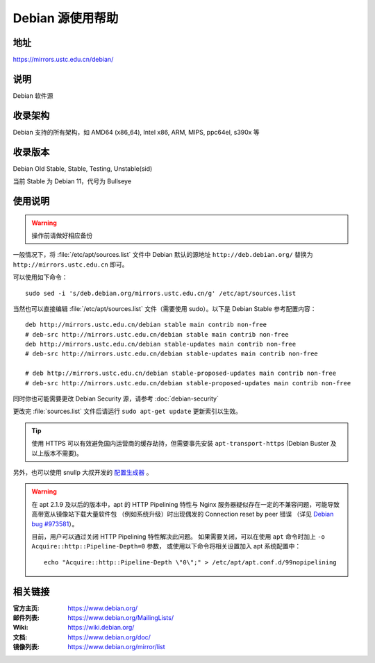 ======================
Debian 源使用帮助
======================

地址
====

https://mirrors.ustc.edu.cn/debian/

说明
====

Debian 软件源

收录架构
========

Debian 支持的所有架构，如 AMD64 (x86_64), Intel x86, ARM, MIPS, ppc64el, s390x 等


收录版本
========

Debian Old Stable, Stable, Testing, Unstable(sid)

当前 Stable 为 Debian 11，代号为 Bullseye

使用说明
========


.. warning::
    操作前请做好相应备份

一般情况下，将 :file:`/etc/apt/sources.list` 文件中 Debian 默认的源地址 ``http://deb.debian.org/``
替换为 ``http://mirrors.ustc.edu.cn`` 即可。

可以使用如下命令：

::

  sudo sed -i 's/deb.debian.org/mirrors.ustc.edu.cn/g' /etc/apt/sources.list

当然也可以直接编辑 :file:`/etc/apt/sources.list` 文件（需要使用 sudo）。以下是 Debian Stable 参考配置内容：

::

    deb http://mirrors.ustc.edu.cn/debian stable main contrib non-free
    # deb-src http://mirrors.ustc.edu.cn/debian stable main contrib non-free
    deb http://mirrors.ustc.edu.cn/debian stable-updates main contrib non-free
    # deb-src http://mirrors.ustc.edu.cn/debian stable-updates main contrib non-free

    # deb http://mirrors.ustc.edu.cn/debian stable-proposed-updates main contrib non-free
    # deb-src http://mirrors.ustc.edu.cn/debian stable-proposed-updates main contrib non-free

同时你也可能需要更改 Debian Security 源，请参考 :doc:`debian-security`

更改完 :file:`sources.list` 文件后请运行 ``sudo apt-get update`` 更新索引以生效。

.. tip::
    使用 HTTPS 可以有效避免国内运营商的缓存劫持，但需要事先安装 ``apt-transport-https`` (Debian Buster
    及以上版本不需要)。

另外，也可以使用 snullp 大叔开发的 `配置生成器 <https://mirrors.ustc.edu.cn/repogen>`_ 。

.. warning::
    在 apt 2.1.9 及以后的版本中，apt 的 HTTP Pipelining 特性与 Nginx 服务器疑似存在一定的不兼容问题，可能导致高带宽从镜像站下载大量软件包
    （例如系统升级）时出现偶发的 Connection reset by peer 错误
    （详见 `Debian bug #973581 <https://bugs.debian.org/cgi-bin/bugreport.cgi?bug=973581>`_）。

    目前，用户可以通过关闭 HTTP Pipelining 特性解决此问题。
    如果需要关闭，可以在使用 ``apt`` 命令时加上 ``-o Acquire::http::Pipeline-Depth=0`` 参数，
    或使用以下命令将相关设置加入 apt 系统配置中：

    ::

        echo "Acquire::http::Pipeline-Depth \"0\";" > /etc/apt/apt.conf.d/99nopipelining

相关链接
========

:官方主页: https://www.debian.org/
:邮件列表: https://www.debian.org/MailingLists/
:Wiki: https://wiki.debian.org/
:文档: https://www.debian.org/doc/
:镜像列表: https://www.debian.org/mirror/list
